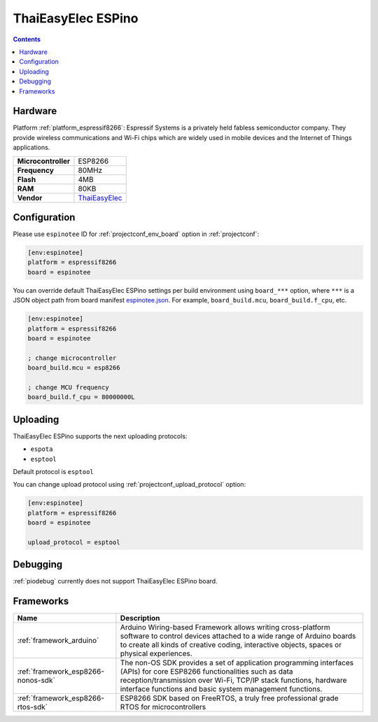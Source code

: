 ..  Copyright (c) 2014-present PlatformIO <contact@platformio.org>
    Licensed under the Apache License, Version 2.0 (the "License");
    you may not use this file except in compliance with the License.
    You may obtain a copy of the License at
       http://www.apache.org/licenses/LICENSE-2.0
    Unless required by applicable law or agreed to in writing, software
    distributed under the License is distributed on an "AS IS" BASIS,
    WITHOUT WARRANTIES OR CONDITIONS OF ANY KIND, either express or implied.
    See the License for the specific language governing permissions and
    limitations under the License.

.. _board_espressif8266_espinotee:

ThaiEasyElec ESPino
===================

.. contents::

Hardware
--------

Platform :ref:`platform_espressif8266`: Espressif Systems is a privately held fabless semiconductor company. They provide wireless communications and Wi-Fi chips which are widely used in mobile devices and the Internet of Things applications.

.. list-table::

  * - **Microcontroller**
    - ESP8266
  * - **Frequency**
    - 80MHz
  * - **Flash**
    - 4MB
  * - **RAM**
    - 80KB
  * - **Vendor**
    - `ThaiEasyElec <http://www.thaieasyelec.com/products/wireless-modules/wifi-modules/espino-wifi-development-board-detail.html?utm_source=platformio&utm_medium=docs>`__


Configuration
-------------

Please use ``espinotee`` ID for :ref:`projectconf_env_board` option in :ref:`projectconf`:

.. code-block:: ini

  [env:espinotee]
  platform = espressif8266
  board = espinotee

You can override default ThaiEasyElec ESPino settings per build environment using
``board_***`` option, where ``***`` is a JSON object path from
board manifest `espinotee.json <https://github.com/platformio/platform-espressif8266/blob/master/boards/espinotee.json>`_. For example,
``board_build.mcu``, ``board_build.f_cpu``, etc.

.. code-block:: ini

  [env:espinotee]
  platform = espressif8266
  board = espinotee

  ; change microcontroller
  board_build.mcu = esp8266

  ; change MCU frequency
  board_build.f_cpu = 80000000L


Uploading
---------
ThaiEasyElec ESPino supports the next uploading protocols:

* ``espota``
* ``esptool``

Default protocol is ``esptool``

You can change upload protocol using :ref:`projectconf_upload_protocol` option:

.. code-block:: ini

  [env:espinotee]
  platform = espressif8266
  board = espinotee

  upload_protocol = esptool

Debugging
---------
:ref:`piodebug` currently does not support ThaiEasyElec ESPino board.

Frameworks
----------
.. list-table::
    :header-rows:  1

    * - Name
      - Description

    * - :ref:`framework_arduino`
      - Arduino Wiring-based Framework allows writing cross-platform software to control devices attached to a wide range of Arduino boards to create all kinds of creative coding, interactive objects, spaces or physical experiences.

    * - :ref:`framework_esp8266-nonos-sdk`
      - The non-OS SDK provides a set of application programming interfaces (APIs) for core ESP8266 functionalities such as data reception/transmission over Wi-Fi, TCP/IP stack functions, hardware interface functions and basic system management functions.

    * - :ref:`framework_esp8266-rtos-sdk`
      - ESP8266 SDK based on FreeRTOS, a truly free professional grade RTOS for microcontrollers